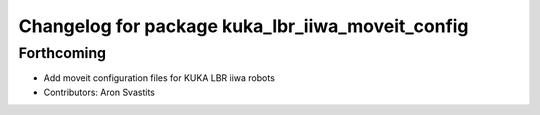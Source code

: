 ^^^^^^^^^^^^^^^^^^^^^^^^^^^^^^^^^^^^^^^^^^^^^^^^^
Changelog for package kuka_lbr_iiwa_moveit_config
^^^^^^^^^^^^^^^^^^^^^^^^^^^^^^^^^^^^^^^^^^^^^^^^^

Forthcoming
-----------
* Add moveit configuration files for KUKA LBR iiwa robots
* Contributors: Aron Svastits